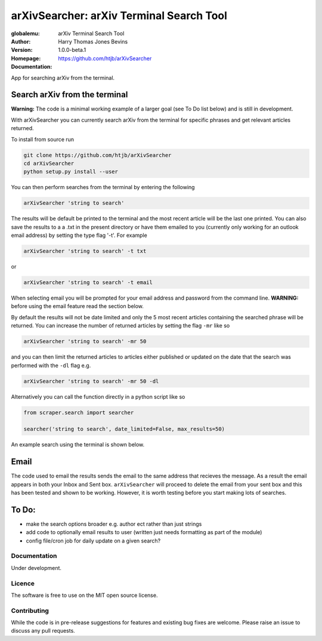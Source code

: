 =========================================
arXivSearcher: arXiv Terminal Search Tool
=========================================

:globalemu: arXiv Terminal Search Tool
:Author: Harry Thomas Jones Bevins
:Version: 1.0.0-beta.1
:Homepage: https://github.com/htjb/arXivSearcher
:Documentation:

App for searching arXiv from the terminal.

Search arXiv from the terminal
~~~~~~~~~~~~~~~~~~~~~~~~~~~~~~

**Warning:** The code is a minimal working example of a larger goal (see To Do list
below) and is still in development.

With arXivSearcher you can currently search arXiv from the terminal for specific
phrases and get relevant articles returned.

To install from source run

.. code:: bash

  git clone https://github.com/htjb/arXivSearcher
  cd arXivSearcher
  python setup.py install --user

You can then perform searches from the terminal by entering the following

.. code:: bash

  arXivSearcher 'string to search'

The results will be default be printed to the terminal and the most recent
article will be the last one printed. You can also save the results to a
a .txt in the present directory or have them emailed to you (currently only
working for an outlook email address) by setting the
type flag '-t'. For example

.. code:: bash

  arXivSearcher 'string to search' -t txt

or

.. code:: bash

  arXivSearcher 'string to search' -t email

When selecting email you will be prompted for your email address and password
from the command line. **WARNING:** before using the email feature read the
section below.

By default the results will not be date limited and only the 5 most recent articles
containing the searched phrase will be returned. You can increase the number
of returned articles by setting the flag ``-mr`` like so

.. code:: bash

  arXivSearcher 'string to search' -mr 50

and you can then limit the returned articles to articles either published
or updated on the date that the search was performed with the ``-dl`` flag e.g.

.. code:: bash

  arXivSearcher 'string to search' -mr 50 -dl

Alternatively you can call the function directly in a python script like so

.. code:: python

  from scraper.search import searcher

  searcher('string to search', date_limited=False, max_results=50)

An example search using the terminal is shown below.

.. image:: https://github.com/htjb/arXivSearcher/blob/main/images/example.png
  :width: 400
  :align: center
  :alt: Example Search Result

Email
~~~~~

The code used to email the results sends the email to the same address that
recieves the message. As a result the email appears in both your Inbox and
Sent box. ``arXivSearcher`` will proceed to delete the email from your sent
box and this has been tested and shown to be working. However, it is worth
testing before you start making lots of searches.

To Do:
~~~~~~
- make the search options broader e.g. author ect rather than just strings
- add code to optionally email results to user (written just needs formatting
  as part of the module)
- config file/cron job for daily update on a given search?

Documentation
-------------

Under development.

Licence
-------

The software is free to use on the MIT open source license.

Contributing
------------

While the code is in pre-release suggestions for features and existing bug fixes
are welcome. Please raise an issue to discuss any pull requests.

